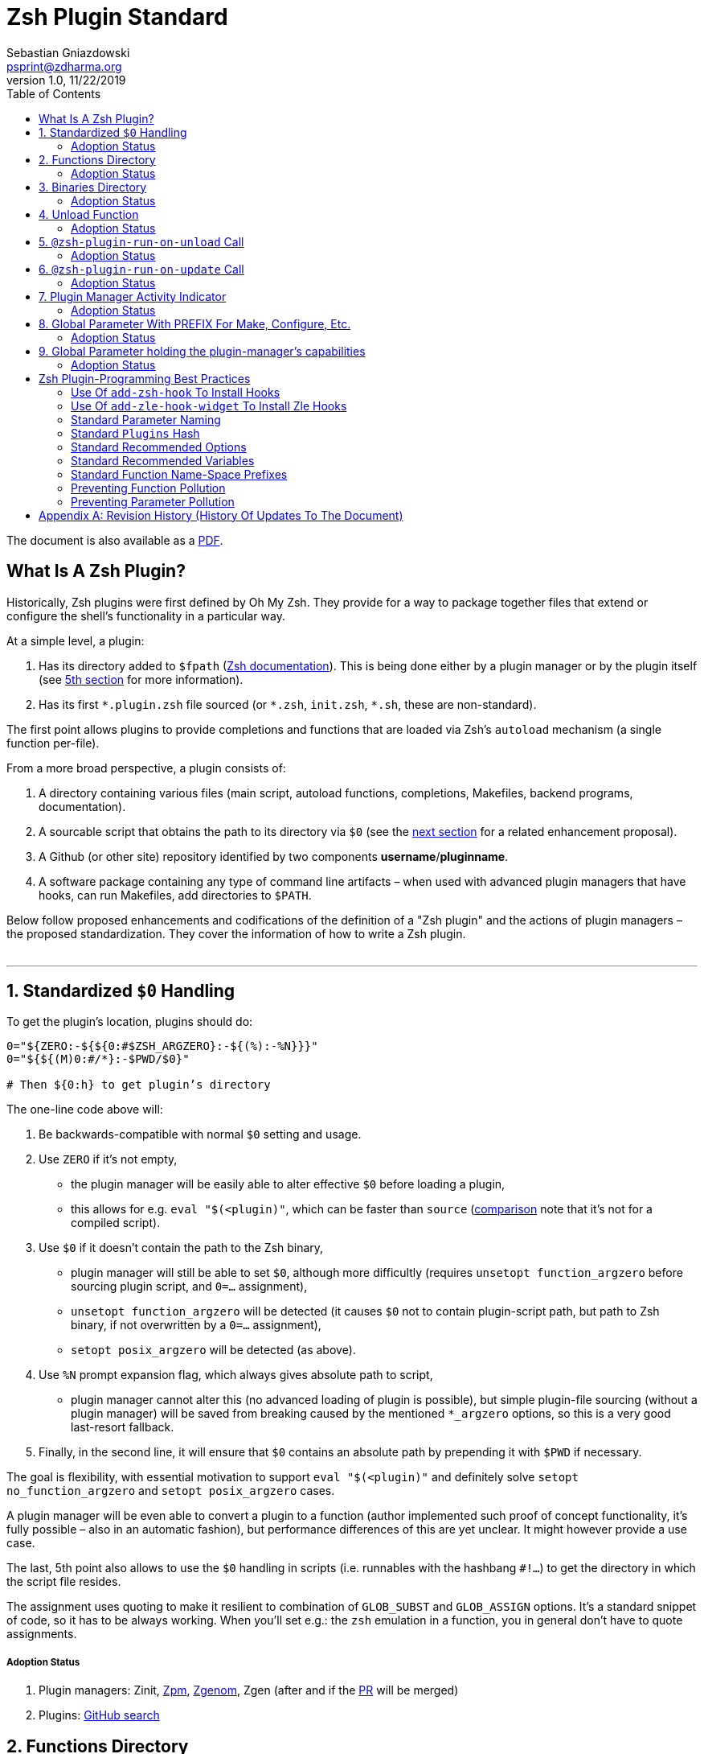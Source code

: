 # Zsh Plugin Standard
Sebastian Gniazdowski <psprint@zdharma.org>
v1.0, 11/22/2019
:source-highlighter: rouge
:toc:

ifdef::backend-html5[The document is also available as a link:http://zdharma.org/Zsh-100-Commits-Club/Zsh-Plugin-Standard.pdf[PDF].]

## What Is A Zsh Plugin?

Historically, Zsh plugins were first defined by Oh My Zsh. They provide for a
way to package together files that extend or configure the shell’s functionality
in a particular way.

At a simple level, a plugin:

1. Has its directory added to `$fpath`
  (link:http://zsh.sourceforge.net/Doc/Release/Functions.html#Autoloading-Functions[Zsh
  documentation]). This is being done either by a plugin manager or by the
  plugin itself (see link:#indicator[5th section] for more information).

2. Has its first `\*.plugin.zsh` file sourced (or `*.zsh`, `init.zsh`, `*.sh`,
   these are non-standard).

The first point allows plugins to provide completions and functions that are
loaded via Zsh’s `autoload` mechanism (a single function per-file).

From a more broad perspective, a plugin consists of:

1. A directory containing various files (main script, autoload functions,
   completions, Makefiles, backend programs, documentation).

2. A sourcable script that obtains the path to its directory via `$0` (see the
   link:#zero-handling[next section] for a related enhancement proposal).

3. A Github (or other site) repository identified by two components
   **username**/**pluginname**.

4. A software package containing any type of command line artifacts – when used
   with advanced plugin managers that have hooks, can run Makefiles, add
   directories to `$PATH`.

Below follow proposed enhancements and codifications of the definition of a "Zsh
plugin" and the actions of plugin managers – the proposed standardization. They
cover the information of how to write a Zsh plugin. +
 +

'''

[#zero-handling]
## 1. Standardized `$0` Handling

To get the plugin’s location, plugins should do:

```shell
0="${ZERO:-${${0:#$ZSH_ARGZERO}:-${(%):-%N}}}"
0="${${(M)0:#/*}:-$PWD/$0}"

# Then ${0:h} to get plugin’s directory
```

The one-line code above will:

1. Be backwards-compatible with normal `$0` setting and usage.

2. Use `ZERO` if it’s not empty,

      - the plugin manager will be easily able to alter effective `$0` before
        loading a plugin,

      - this allows for e.g. `eval "$(<plugin)"`, which can be faster
        than `source`
        (link:http://www.zsh.org/mla/workers/2017/msg01827.html[comparison]
        note that it’s not for a compiled script).

3. Use `$0` if it doesn’t contain the path to the Zsh binary,

      - plugin manager will still be able to set `$0`, although more difficultly
        (requires `unsetopt function_argzero` before sourcing plugin script, and
        `0=…​` assignment),

      - `unsetopt function_argzero` will be detected (it causes `$0` not to
        contain plugin-script path, but path to Zsh binary, if not overwritten
        by a `0=…​` assignment),
    
      - `setopt posix_argzero` will be detected (as above).

4. Use `%N` prompt expansion flag, which always gives absolute path to script,

      - plugin manager cannot alter this (no advanced loading of plugin
        is possible), but simple plugin-file sourcing (without a plugin
        manager) will be saved from breaking caused by the mentioned
        `*_argzero` options, so this is a very good last-resort
        fallback.

5. Finally, in the second line, it will ensure that `$0` contains an absolute
   path by prepending it with `$PWD` if necessary.

The goal is flexibility, with essential motivation to support `eval
"$(<plugin)"` and definitely solve `setopt no_function_argzero` and `setopt
posix_argzero` cases.

A plugin manager will be even able to convert a plugin to a function (author
implemented such proof of concept functionality, it’s fully possible – also in
an automatic fashion), but performance differences of this are yet unclear. It
might however provide a use case.

The last, 5th point also allows to use the `$0` handling in scripts (i.e.
runnables with the hashbang `#!…`) to get the directory in which the script
file resides.

The assignment uses quoting to make it resilient to combination of `GLOB_SUBST`
and `GLOB_ASSIGN` options. It's a standard snippet of code, so it has to be
always working. When you'll set e.g.: the `zsh` emulation in a function, you in
general don't have to quote assignments.

##### Adoption Status

1. Plugin managers: Zinit, link:https://github.com/zpm-zsh/zpm[Zpm], link:https://github.com/jandamm/zgenom[Zgenom], Zgen (after and if the
link:https://github.com/tarjoilija/zgen/pull/124[PR] will be merged)

2. Plugins:
   link:https://github.com/search?q=%22${ZERO:-${0:%23$ZSH_ARGZERO}}%22&type=Code[GitHub
   search]


[#funcs-dir]
## 2. Functions Directory

Despite that the current-standard plugins have their main directory added to
`$fpath`, a more clean approach is being proposed: that the plugins use a
subdirectory called `functions` to store their completions and autoload
functions. This will allow a much cleaner design of plugins. For example,
link:https://github.com/zdharma/zflai[zdharma/zflai] suffers from this issue –
it has all of its autoload functions in the main directory of the plugin.

The plugin manager should add such directory to `$fpath`. The lack of support of
the current plugin managers can be easily resolved via the
link:#indicator[indicator]:

```shell
if [[ ${zsh_loaded_plugins[-1]} != */kalc && -z ${fpath[(r)${0:h}/functions]} ]] {
    fpath+=( "${0:h}/functions" )
}
```

or, via use of the `PMSPEC` link:#pmspec[parameter]:

```shell
if [[ $PMSPEC != *f* ]] {
    fpath+=( "${0:h}/functions" )
}
```

Above snippet added to the `plugin.zsh` file will add the directory to the
`$fpath` with the compatibiliy with any new plugin managers preserved.

Existence of the `functions` subdirectory cancels the normal adding of the main
plugin directory to `$fpath`. 

##### Adoption Status

1. Plugin managers: link:https://github.com/zpm-zsh/zpm[Zpm],
   link:https://github.com/zdharma/zinit[Zinit], link:https://github.com/jandamm/zgenom[Zgenom].


[#bin-dir]
## 3. Binaries Directory

Plugins sometimes provide a runnable script or program, either for their
internal use or for the end user. It is proposed that for the latter, the plugin
shall use a `bin/` subdirectory inside its main dir (it is recommended, that for
internal use, the runnable be called via the `$0` value obtained as described
above). The runnable should be put into the directory with a `+x` access right
assigned.

The task of the plugin manager should be:

1. Before sourcing the plugin's script it should test, if the `bin/` directory
   exists within the plugin directory.
2. If it does, it should add the directory to `$PATH`.
3. The plugin manager can also, instead of extending the `$PATH`, create a
   *shim* (i.e.: a forwarder script) or a symbolic link inside a common
   directory that's already added to `$PATH` (to limit extending it).
4. The plugin manager is permitted to do optional things like ensuring `+x`
   access rights on the directory contents.

The `$PMSPEC` code letter for the feature is `b`, and it allows for the plugin
to handle the `$PATH` extending itself, via, e.g.:

```shell
if [[ $PMSPEC != *b* ]] {
    path+=( "${0:h}/bin" )
}
```

##### Adoption Status

1. Plugin managers: link:https://github.com/zpm-zsh/zpm[Zpm], link:https://github.com/jandamm/zgenom[Zgenom] (when you set `ZGENOM_AUTO_ADD_BIN=1`)



[#unload-fun]
## 4. Unload Function

If a plugin is named e.g. `kalc` (and is available via `an-user/kalc`
plugin-ID), then it can provide a function, `kalc_plugin_unload`, that can be
called by a plugin manager to undo the effects of loading that plugin.

A plugin manager can implement its own tracking of changes made by a plugin so
this is in general optional. However, to properly unload e.g. a prompt,
dedicated tracking (easy to do for the plugin creator) can provide better,
predictable results. Any special, uncommon effects of loading a plugin are
possible to undo only by a dedicated function.

However, an interesting compromise approach is available – to withdraw only the
special effects of loading a plugin via the dedicated, plugin-provided function
and leave the rest to the plugin manager. The value of such approach is that
maintaining of such function (if it is to withdraw **all** plugin side-effects)
can be a daunting task requiring constant monitoring of it during the plugin
develoment process.

Note that the unload function should contain `unfunction $0` (or better
`unfunction kalc_plugin_unload` etc., for copatibility with the `*_argzero`
options), to also delete the function itself.

##### Adoption Status

1. One plugin manager, Zinit, implements plugin unloading and calls the
   function.
2. Multiple plugins:
    - link:https://github.com/search?q=%22_plugin_unload%22+zsh+NOT+%28zplugin%7Czinit%29%28.ch%7C-autoload%29+NOT+_zinit+NOT+_zplugin+NOT+langs.xml+NOT+tags&type=Code[GitHub
      search],

    - `romkatv/powerlevel10k`, is
      link:https://github.com/romkatv/powerlevel10k/blob/f17081ca/internal/p10k.zsh#L5390[using]
      the function to execute a specific task: shutdown of the binary, background
      link:https://github.com/romkatv/gitstatus[gitstatus] demon, with a very good
      results,

    - `agkozak/agkozak-zsh-prompt` is
      link:https://github.com/agkozak/agkozak-zsh-prompt/blob/ed228952d68fea6d5cad3beee869167f76c59606/agkozak-zsh-prompt.plugin.zsh#L992-L1039[using]
      the function to completely unload the prompt,

    - `agkozak/zsh-z` is
      link:https://github.com/agkozak/zsh-z/blob/16fba5e9d5c4b650358d65e07609dda4947f97e8/zsh-z.plugin.zsh#L680-L698[using]
      the function to completly unload the plugin,

    - `agkozak/zhooks` is
      link:https://github.com/agkozak/zhooks/blob/628e1e3b8373bf31c26cb154f71c16ebe9d13b51/zhooks.plugin.zsh#L75-L82[using]
      the function to completely unload the plugin.

[#unload-register-call]
## 5. `@zsh-plugin-run-on-unload` Call

The plugin manager can provide a function `@zsh-plugin-run-on-unload` which
has the following call syntax:

```shell
@zsh-plugin-run-on-unload "{code-snippet-1}" "{code-snippet-2}" …
```

The function registers pieces of code to be run by the plugin manager **on
unload of the plugin**. The execution of the code should be done by the `eval`
builtin in the same order as they are passed to the call.

The code should be executed in the plugin's directory, in the current shell.

The mechanism thus provides another way, side to the link:#unload-fun[unload
function], for the plugin to participate in the process of unloading it.

##### Adoption Status

It's a recent addition to the standard and only one plugin manager, Zinit,
implements it.

[#update-register-call]
## 6. `@zsh-plugin-run-on-update` Call

The plugin manager can provide a function `@zsh-plugin-run-on-update` which
has the following call syntax:

```shell
@zsh-plugin-run-on-update "{code-snippet-1}" "{code-snippet-2}" …
```

The function registers pieces of code to be run by the plugin manager on
update of the plugin. The execution of the code should be done by the `eval`
builtin in the same order as they are passed to the call.

The code should be executed in the plugin's directory, possibly in a subshell
**after downloading any new commits** to the repository.

##### Adoption Status

It's a recent addition to the standard and only one plugin manager, Zinit,
implements it.

[#indicator]
## 7. Plugin Manager Activity Indicator

Plugin managers should set the `$zsh_loaded_plugins` array to contain all
previously loaded plugins and the plugin currently being loaded (as the last
element). This will allow any plugin to:

 1. Check which plugins are already loaded.
 2. Check if it is being loaded by a plugin manager (i.e. not just sourced).

The first item allows a plugin to e.g. issue a notice about missing
dependencies. Instead of issuing a notice, it may be able to satisfy the
dependencies from resources it provides. For example, `pure` prompt provides
`zsh-async` dependency library within its source tree, which is normally a
separate project. Consequently, the prompt can decide to source its private copy
of `zsh-async`, having also reliable `$0` defined by previous section (note:
`pure` doesn’t normally do this).

The second item allows a plugin to e.g. set up `$fpath`, knowing that plugin
manager will not handle this:

```shell
if [[ ${zsh_loaded_plugins[-1]} != */kalc && -z ${fpath[(r)${0:h}]} ]] {
    fpath+=( "${0:h}" )
}
```

This will allow user to reliably source the plugin without using a plugin
manager. The code uses the wrapping braces around variables (i.e.: e.g.:
`${fpath…}`) to make it compatible with the `KSH_ARRAYS` option and the quoting
around `${0:h}` to make it compatible with the `SH_WORD_SPLIT` option.

##### Adoption Status

1. Plugin managers: Zinit, link:https://github.com/zpm-zsh/zpm[Zpm], link:https://github.com/jandamm/zgenom[Zgenom], Zgen (after and if the
link:https://github.com/tarjoilija/zgen/pull/124[PR] will be merged)


2. Plugins:
   link:https://github.com/search?q=if+%22zsh_loaded_plugins%22&type=Code[GitHub search]

[#zpfx]
## 8. Global Parameter With PREFIX For Make, Configure, Etc.

Plugin managers may export the parameter `$ZPFX` which should contain a path to
a directory dedicated for user-land software, i.e. for directories `$ZPFX/bin`,
`$ZPFX/lib`, `$ZPFX/share`, etc. Suggested name of the directory is `polaris`
(e.g.: Zinit uses this name and places this directory at `~/.zinit/polaris` by
default).

User can then configure hooks (feature of e.g. zplug and Zinit) to invoke e.g.
`make PREFIX=$ZPFX install` at clone & update of the plugin to install software
like e.g. link:https://github.com/tj/git-extras[tj/git-extras]. This is a
developing role of Zsh plugin managers as package managers, where `.zshrc` has a
similar role to Chef or Puppet configuration and allows to **declare** system
state, and have the same state on different accounts / machines.

No-narration facts-list related to `$ZPFX`:

 1. `export ZPFX="$HOME/polaris"` (or e.g. `$HOME/.zinit/polaris`)
 2. `make PREFIX=$ZPFX install`
 3. `./configure --prefix=$ZPFX`
 4. `cmake -DCMAKE_INSTALL_PREFIX=$ZPFX .`
 5. `zinit ice make"PREFIX=$ZPFX install"`
 6. `zplug … hook-build:"make PREFIX=$PFX install"`

##### Adoption Status

1. Plugin managers: Zinit, link:https://github.com/zpm-zsh/zpm[Zpm], link:https://github.com/jandamm/zgenom[Zgenom].


[#pmspec]
## 9. Global Parameter holding the plugin-manager's capabilities

The above paragraphs of the standard spec each constitute a capability, a
feature of the plugin manager. It would make sense that the capabilities are
somehow discoverable. To address this, a global parameter called `PMSPEC` (from
_plugin-manager specification_) is proposed. It can hold the following latin
letters each informing the plugin, that the plugin manager has support for a
given feature:

- `0` – the plugin manager provides the `ZERO` parameter,
- `f` - … supports the `functions/` subdirectory,
- `b` - … supports the `bin/` subdirectory,
- `u` - … the unload function,
- `U` - … the `@zsh-plugin-run-on-unload` call,
- `p` – … the `@zsh-plugin-run-on-update` call,
- `i` – … the `zsh_loaded_plugins` activity indicator,
- `P` – … the `ZPFX` global parameter,
- `s` – … the `PMSPEC` global parameter itself (i.e.: should be always present).

The contents of the parameter describing a fully-compliant plugin manager should
be: `0fuUpiPs`. The plugin can then verify the support by, e.g.:

```shell
if [[ $PMSPEC != *f* ]] {
    fpath+=( "${0:h}/functions" )
}
```

##### Adoption Status

1. Plugin managers: Zinit, link:https://github.com/zpm-zsh/zpm[Zpm], link:https://github.com/jandamm/zgenom[Zgenom]


[#best-practices]
## Zsh Plugin-Programming Best Practices

The document is to define a *Zsh-plugin* but also to serve as an information
source for plugin creators. Therefore, it covers also a best practices
information in this section.

[#azh]
### Use Of `add-zsh-hook` To Install Hooks

Zsh ships with a function `add-zsh-hook`. It has the following invocation
syntax:

```shell
add-zsh-hook [ -L | -dD ] [ -Uzk ] hook function
```

The command installs a `function` as one of the supported zsh `hook` entries.
which are one of: `chpwd`, `periodic`, `precmd`, `preexec`, `zshaddhistory`,
`zshexit`, `zsh_directory_name`. For their meaning refer to the
link:http://zsh.sourceforge.net/Doc/Release/Functions.html#Hook-Functions[Zsh
documentation].

[#azhw]
### Use Of `add-zle-hook-widget` To Install Zle Hooks

Zle editor is the part of the Zsh that is responsible for receiving the text
from the user. It can be said that it’s based on widgets, which are nothing more
than Zsh functions that are allowed to be ran in Zle context, i.e. from the Zle
editor (plus a few minor differences, like e.g.: the `$WIDGET` parameter that’s
automatically set by the Zle editor).

The syntax of the call is:

```shell
add-zle-hook-widget [ -L | -dD ] [ -Uzk ] hook widgetname
```

The call resembles the syntax of the `add-zsh-hook` function. The only
difference is that it takes a `widgetname`, not a function name, and that the
`hook` is being one of: `isearch-exit`, `isearch-update`, `line-pre-redraw`,
`line-init`, `line-finish`, `history-line-set`, or `keymap-select`. Their
meaning is explained in the
link:http://zsh.sourceforge.net/Doc/Release/Zsh-Line-Editor.html#Special-Widgets[Zsh
documentation].

The use of this function is recommended because it allows to
install **multiple** hooks per each `hook` entry. Before introducing the
`add-zle-hook-widget` function the "normal" way to install a hook was to define
widget with the name of one of the special widgets. Now, after the function has
been introduced in Zsh `5.3` it should be used instead.

[#std-param-naming]
### Standard Parameter Naming

There's a convention already present in the Zsh world – to name array variables
lowercase and scalars uppercase. It's being followed by e.g.: the Zsh manual and
the Zshell itself (e.g.: `REPLY` scalar and `reply` array, etc.). The
requirement for the scalars to be uppercase should be, in my opinion, kept only
for the global parameters. I.e.: it's fine to name local parameters inside a
function lowercase even when they are scalars, not only arrays.

An extension to the convention is being proposed: to name associative arrays
(i.e.: hashes) capitalized, i.e.: with only first letter uppercase and the
remaining letters lowercase. See link:#std-hash[the next section] for an
example of such hash. In case of the name consisting of multiple words each of
them should be capitalized, e.g.: `typeset -A MyHash`.

This convention will increase code readibility and bring order to it.

[#std-hash]
### Standard `Plugins` Hash

The plugin often has to declare global parameters that should live throughout a
Zsh session. Following the link:#params[namespace pollution prevention] the
plugin could use a hash to store the different values. Additionally, the plugins
could use a single hash parameter – called `Plugins` – to prevent the pollution
even more:

```shell
…
typeset -gA Plugins
# An example value needed by the plugin
Plugins[MY_PLUGIN_REPO_DIR]="${0:h}"
```

This way all the data of all plugins will be kept in a single parameter,
available for easy examination and overview (via e.g.: `vared Plugins`) and also
not polluting the namespace.

[#std-options]
### Standard Recommended Options

The following code snippet is recommended to be included at the beginning of
each of the main functions provided by the plugin:

```shell
emulate -L zsh
setopt extended_glob warn_create_global typeset_silent \
        no_short_loops rc_quotes no_auto_pushd
```

It resets all the options to their default state according to the `zsh`
emulation mode, with use of the `local_options` option – so the options will be
restored to their previous state when leaving the function.

It then alters the emulation by `6` different options:

- `extended_glob` – enables one of the main Zshell features – the advanced,
  built-in regex-like globing mechanism,
- `warn_create_global` – enables warnings to be printed each time a (global)
  variable is defined without being explicitly defined by a `typeset`, `local`,
  `declare`, etc.  call; it allows to catch typos and missing localizations of
  the variables and thus prevents from writing a bad code,
- `typeset_silent` – it allows to call `typeset`, `local`, etc. multiple times on
  the same variable; without it the second call causes the variable contents to
  be printed first; using this option allows to declare variables inside loops,
  near the place of their use, which sometimes helps to write a more readable
  code,
- `no_short_loops` – disables the short-loops syntax; this is done because when
  the syntax is enabled it limits the parser's ability to detect errors (see
  this link:https://www.zsh.org/mla/workers/2011/msg01050.html[zsh-workers post]
  for the details),
- `rc_quotes` – adds useful ability to insert apostrophes into an
  apostrophe-quoted string, by use of `''` inside it, e.g.: `'a string''s
  example'` will yield the string `a string's example`,
- `no_auto_pushd` - disables the automatic push of the directory passed to `cd`
  builtin onto the directory stack; this is useful, because otherwise the
  internal directory changes done by the plugin will pollute the global
  directory stack.

[#std-variables]
### Standard Recommended Variables

It's good to localize the following variables at the entry of the main function
of a plugin:

```shell
local MATCH REPLY; integer MBEGIN MEND
local -a match mbegin mend reply
```

The variables starting with `m` and `M` are being used by the substitutions
utilizing `(#b)` and `(#m)` flags, respectively. They should not leak to the
global scope. Also, their automatic creation would trigger the warning from the
`warn_create_global` option.

The `reply` and `REPLY` parameters are being normally used to return an array or
a scalar from a function, respectively – it's the standard way of passing values
from functions. Their use is naturally limited to the functions called from the
main function of a plugin – they should not be used to pass data around e.g.: in
between prompts, thus it's natural to localize them in the main function.

[#namespacing]
### Standard Function Name-Space Prefixes

The recommendation is purely subjective opinion of the author. It can evolve –
if you have any remarks, don't hesitate to
link:https://github.com/zdharma/Zsh-100-Commits-Club/issues/new[fill them].

##### The Problems Solved By The Proposition

However when adopted, the proposition will solve the following issues:

1. Using the underscore `_` to namespace functions – this isn't the right thing
   to do because the prefix is being already used by the completion functions,
   so the namespace is already filled up greatly and the plugin functions get
   lost in it.

2. Not using a prefix at all – this is also an unwanted practice as it pollutes
   the command namespace
   (link:https://github.com/zdharma/fast-syntax-highlighting/issues/157[an
   example] of such issue appearing).

3. It would allow to quickly discriminate between function types – e.g.: seeing
   the `:` prefix informs the user that it's a hook-type function, while seeing
   the `@` prefix informs the user that it's an API-like function, etc.

4. It also provides an improvement during programming, by allowing to quickly
   limit the number of completions offered by the editor, e.g.: for Vim's
   `Ctrl-P` completing, when entering `+<Ctrl-P>`, then only a subset of the
   functions is being completed (see below for the type of the functions).
   **Note:** the editor has to be configured so that it accepts such special
   characters as part of keywords, for Vim it's: `:set isk+=@-@,.,+,/,:` for all
   of the proposed prefixes.

##### The Proposed Function-Name Prefixes

The proposition of the standard prefixes is as follows:

1. `.`: for regular private functions. Example function:
   `.prompt_zinc_get_value`.

2. `→`: for hook-like functions, so it should be used e.g.: for the
   link:#azh[Zsh hooks] and the link:#azhw[Zle hooks], but also for any other
   custom hook-like mechanism in the plugin . Example function name:
   `→prompt_zinc_precmd`.
   - previous version of the document recommended colon (`:`) for the prefix,
     however, it was problematic, because Windows doesn't allow colons in file
     names, so it wasn't possible to name an autoload function this way,
   - the arrow has a rationale behind – it denotes the execution *coming back*
     to the function at a later time, after it has been registered as a callback
     or a handler,
   - the arrow is easy to type on most keyboard layouts – it is `Right-Alt`+`I`;
     in case of problems with typing the character can be always copied –
     handler functions do occur in the code rarely,
   - Zsh supports absolutely any string as a function name, because absolutely
     any string can be a **file** name – if there would be an exception in the
     name of the callables, then how would it be possible to run a script called
     "→abcd"?  There are *no* exceptions, the function can be called even as a
     sequence of null bytes:

    ❯ $'\0'() { print hello }
    ❯ $'\0'
    hello

3. `+`: for output functions, i.e.: for functions that print to the standard
   output and error or to a log, etc. Example function name:
   `+prompt_zinc_output_segment`.

4. `/`: for debug functions, i.e: for functions that output debug messages to
   the screen or to a log or e.g.: gather some debug data. **Note:** the slash
   makes it impossible for such functions to be auto-loaded via the `autoload`
   mechanism. It is somewhat risky to assume, that this will never be needed for
   the functions, however the limited number of available ASCII characters
   justifies such allocation. Example function name: `/prompt_zinc_dmsg`.

5. `@`: for API-like functions, i.e: for functions that are on a boundary to a
   subsystem and expose its functionality through a well-defined, in general
   fixed interface. For example this plugin standard
   link:#update-register-call[defines] the function `@zsh-plugin-run-on-update`,
   which is exposing a plugin manager's functionality in a well-defined way.

##### Example Code Utilizing The Prefixes

```shell
.zinc_register_hooks() {
    add-zsh-hook precmd :zinc_precmd
    /zinc_dmsg "Installed precmd hook with result: $?"
    @zsh-plugin-run-on-unload "add-zsh-hook -d precmd :zinc_precmd"
    +zinc_print "Zinc initialization complete"
}
```

[#auto-unfun]
### Preventing Function Pollution

When writing a larger autoload function, it very often is the case that the
function contains definitions of other functions. When the main function
finishes executing, the functions are being left defined. This might be
undesired, e.g.: because of the command namespace pollution. The following
snippet of code, when added at the beginning of the main function will
automatically unset the sub-functions when leaving the main function:

```shell
# Don't leak any functions
typeset -g prjef
prjef=( ${(k)functions} )
trap "unset -f -- \"\${(k)functions[@]:|prjef}\" &>/dev/null; unset prjef" EXIT
trap "unset -f -- \"\${(k)functions[@]:|prjef}\" &>/dev/null; unset prjef; return 1" INT
```

Replace the `prj*` prefix with your project name, e.g.: `rustef` for a
`rust`-related plugin. The `*ef` stands for "entry functions". The snippet works
as follows:

1. The line `prjef=( ${(k)functions} )` remembers all the functions that are
   currently defined – which means that the list excludes the functions that are
   to be yet defined by the body of the main function.

2. The code `unset -f -- "${(k)functions[@]:|prjef}"` first does an subtraction
   of array contents – the `:|` substitution operator – of the functions that
   are defined at the moment of leaving of the function (the `trap`-s invoke the
   code in this moment) with the list of functions from the start of the main
   function – the ones stored in the variables `$prjef`.

3. It then unsets the resulting list of the functions – being only the newly
   defined functions in the main function – by passing it to `unset -f …`.

This way the functions defined by the body of the main (most often an autoload)
function will be only set during the execution of the function.

[#params]
### Preventing Parameter Pollution

When writing a plugin one often needs to keep a state during the Zsh
session. To do this it is natural to use global parameters. However,
when the number of the parameters grows one might want to limit it.

With the following method, only a single global parameter per plugin can be
sufficient:

```shell
typeset -A PlgMap
typeset -A SomeMap
typeset -a some_array

# Use
PlgMap[state]=1
SomeMap[state]=1
some_array[1]=state
```

can be converted into:

```shell
typeset -A PlgMap

# Use
PlgMap[state]=1
PlgMap[SomeMap__state]=1
PlgMap[some_array__1]=state
```

The use of this method is very unproblematic. The author reduced the number of
global parameters in one of projects by 21 by using an automatic conversion with
Vim substitution patterns with back references without any problems.

Following the link:#std-hash[Standard Plugins Hash] section, the plugin could
even use a common hash name – `Plugins` – to lower the pollution even more.

[#appendix]
[appendix]
== Revision History (History Of Updates To The Document)

v1.1.5, 06/11/2020: Changed the `$0=…` assignment to a more straightforward one +
v1.1.1, 21/02/2020: Added `Binaries Directory` section +
v1.1, 21/02/2020: Changed the handler-function prefix character to `→` +
v1.09, 01/29/2020: 1/ Added `Standard Parameter Naming` section +
v1.09, 01/29/2020: 2/ Added `Standard Plugins Hash` section +
v1.08, 01/29/2020: Added the `PMSPEC` section +
v1.07, 01/29/2020: Added the `functions`-directory section +
v1.05, 11/22/2019: Restored the quoting to the `$0` assignments + justification +
v1.0, 11/22/2019: Removed quoting from the `$0` assignments +
v0.99, 10/26/2019: Added `Adoption Status` sub-sections +
v0.98, 10/25/2019: 1/ Added `Standard Recommended Variables` section +
v0.98, 10/25/2019: 2/ Added `Standard Function Name-Space Prefixes` section +
v0.98, 10/25/2019: 3/ Added `Preventing Function Pollution` section +
v0.98, 10/25/2019: 4/ Added `Preventing Parameter Pollution` section +
v0.97, 10/23/2019: Added `Standard Recommended Options` section +
v0.96, 10/23/2019: Added `@zsh-plugin-run-on-unload` and
`@zsh-plugin-run-on-update` calls +
v0.95, 07/31/2019: Plugin unload function `*_unload_plugin` -->
`*_plugin_unload` +
v0.94, 07/20/2019: Add initial version of the best practices section +
v0.93, 07/20/2019: 1/ Add the second line to the `$0` handling. +
v0.93, 07/20/2019: 2/ Reformat to 80 columns +
v0.92, 07/14/2019: 1/ Rename LOADED_PLUGINS to zsh_loaded_plugins. +
v0.92, 07/14/2019: 2/ Suggest that $ZPFX is optional. +
v0.91, 06/02/2018: Fix the link to the PDF for Github. +
v0.9, 12/12/2017: Remove ZERO references (wrong design), add TOC.

Reminder: The date format that uses slashes is `MM/DD/YYYY`.

// vim:ft=asciidoc:et:sw=4:sts=4:tw=80:fo+=2n
